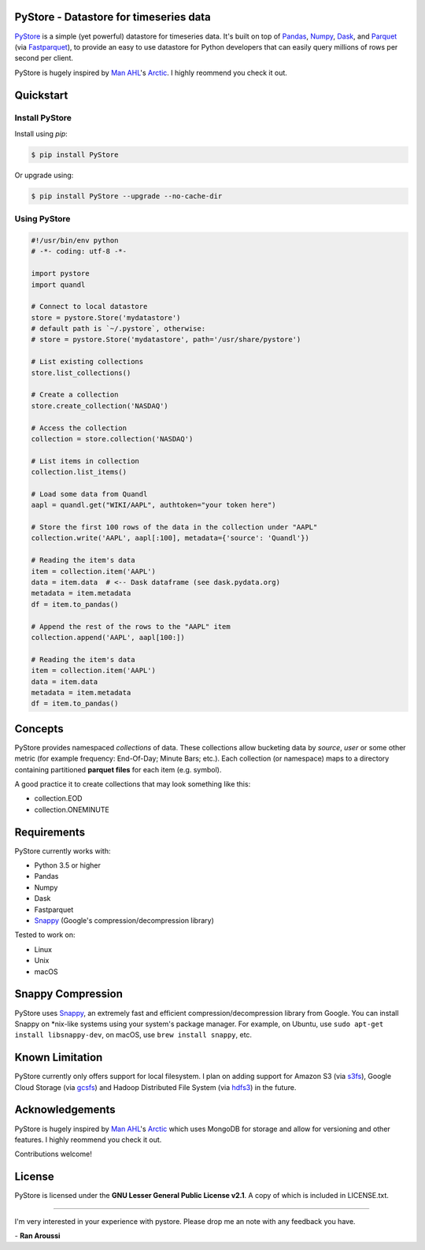 PyStore - Datastore for timeseries data
=======================================

.. image:: https://img.shields.io/pypi/pyversions/pystore.svg?maxAge=60
    :target: https://pypi.python.org/pypi/pystore
    :alt: Python version

.. image:: https://img.shields.io/travis/ranaroussi/pystore/master.svg?maxAge=1
    :target: https://travis-ci.org/ranaroussi/pystore
    :alt: Travis-CI build status

.. image:: https://img.shields.io/pypi/v/pystore.svg?maxAge=60
    :target: https://pypi.python.org/pypi/pystore
    :alt: PyPi version

.. image:: https://img.shields.io/pypi/status/pystore.svg?maxAge=60
    :target: https://pypi.python.org/pypi/pystore
    :alt: PyPi status

.. image:: https://img.shields.io/github/stars/ranaroussi/pystore.svg?style=social&label=Star&maxAge=60
    :target: https://github.com/ranaroussi/pystore
    :alt: Star this repo

.. image:: https://img.shields.io/twitter/follow/aroussi.svg?style=social&label=Follow%20Me&maxAge=60
    :target: https://twitter.com/aroussi
    :alt: Follow me on twitter

\


`PyStore <https://github.com/ranaroussi/pystore>`_ is a simple (yet powerful)
datastore for timeseries data. It's built on top of
`Pandas <http://pandas.pydata.org>`_, `Numpy <http://numpy.pydata.org>`_,
`Dask <http://dask.pydata.org>`_, and `Parquet <http://parquet.apache.org>`_
(via `Fastparquet <https://github.com/dask/fastparquet>`_),
to provide an easy to use datastore for Python developers that can easily
query millions of rows per second per client.

PyStore is hugely inspired by `Man AHL <http://www.ahl.com/>`_'s
`Arctic <https://github.com/manahl/arctic>`_. I highly reommend you check it out.


Quickstart
==========

Install PyStore
---------------

Install using `pip`:

.. code:: bash

    $ pip install PyStore

Or upgrade using:

.. code:: bash

    $ pip install PyStore --upgrade --no-cache-dir


Using PyStore
-------------

.. code:: python

    #!/usr/bin/env python
    # -*- coding: utf-8 -*-

    import pystore
    import quandl

    # Connect to local datastore
    store = pystore.Store('mydatastore')
    # default path is `~/.pystore`, otherwise:
    # store = pystore.Store('mydatastore', path='/usr/share/pystore')

    # List existing collections
    store.list_collections()

    # Create a collection
    store.create_collection('NASDAQ')

    # Access the collection
    collection = store.collection('NASDAQ')

    # List items in collection
    collection.list_items()

    # Load some data from Quandl
    aapl = quandl.get("WIKI/AAPL", authtoken="your token here")

    # Store the first 100 rows of the data in the collection under "AAPL"
    collection.write('AAPL', aapl[:100], metadata={'source': 'Quandl'})

    # Reading the item's data
    item = collection.item('AAPL')
    data = item.data  # <-- Dask dataframe (see dask.pydata.org)
    metadata = item.metadata
    df = item.to_pandas()

    # Append the rest of the rows to the "AAPL" item
    collection.append('AAPL', aapl[100:])

    # Reading the item's data
    item = collection.item('AAPL')
    data = item.data
    metadata = item.metadata
    df = item.to_pandas()


Concepts
========

PyStore provides namespaced *collections* of data.
These collections allow bucketing data by *source*, *user* or some other metric
(for example frequency: End-Of-Day; Minute Bars; etc.). Each collection (or namespace)
maps to a directory containing partitioned **parquet files** for each item (e.g. symbol).

A good practice it to create collections that may look something like this:

* collection.EOD
* collection.ONEMINUTE

Requirements
============

PyStore currently works with:

* Python 3.5 or higher
* Pandas
* Numpy
* Dask
* Fastparquet
* `Snappy <http://google.github.io/snappy/>`_ (Google's compression/decompression library)

Tested to work on:

* Linux
* Unix
* macOS


Snappy Compression
==================

PyStore uses `Snappy <http://google.github.io/snappy/>`_,
an extremely fast and efficient compression/decompression library from Google.
You can install Snappy on \*nix-like systems using your system's
package manager. For example, on Ubuntu, use
``sudo apt-get install libsnappy-dev``, on macOS, use
``brew install snappy``, etc.


Known Limitation
================

PyStore currently only offers support for local filesystem.
I plan on adding support for Amazon S3 (via `s3fs <http://s3fs.readthedocs.io/>`_),
Google Cloud Storage (via `gcsfs <https://github.com/dask/gcsfs/>`_)
and Hadoop Distributed File System (via `hdfs3 <http://hdfs3.readthedocs.io/>`_) in the future.


Acknowledgements
================

PyStore is hugely inspired by `Man AHL <http://www.ahl.com/>`_'s
`Arctic <https://github.com/manahl/arctic>`_ which uses
MongoDB for storage and allow for versioning and other features.
I highly reommend you check it out.

Contributions welcome!


License
=======

PyStore is licensed under the **GNU Lesser General Public License v2.1**. A copy of which is included in LICENSE.txt.

-----

I'm very interested in your experience with pystore. Please drop me an note with any feedback you have.

\- **Ran Aroussi**
